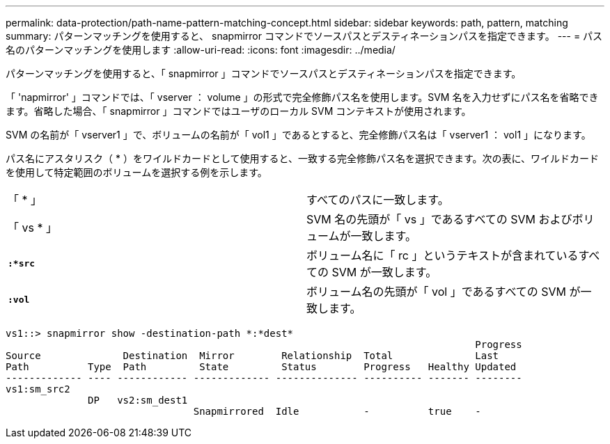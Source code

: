 ---
permalink: data-protection/path-name-pattern-matching-concept.html 
sidebar: sidebar 
keywords: path, pattern, matching 
summary: パターンマッチングを使用すると、 snapmirror コマンドでソースパスとデスティネーションパスを指定できます。 
---
= パス名のパターンマッチングを使用します
:allow-uri-read: 
:icons: font
:imagesdir: ../media/


[role="lead"]
パターンマッチングを使用すると、「 snapmirror 」コマンドでソースパスとデスティネーションパスを指定できます。

「 'napmirror' 」コマンドでは、「 vserver ： volume 」の形式で完全修飾パス名を使用します。SVM 名を入力せずにパス名を省略できます。省略した場合、「 snapmirror 」コマンドではユーザのローカル SVM コンテキストが使用されます。

SVM の名前が「 vserver1 」で、ボリュームの名前が「 vol1 」であるとすると、完全修飾パス名は「 vserver1 ： vol1 」になります。

パス名にアスタリスク（ * ）をワイルドカードとして使用すると、一致する完全修飾パス名を選択できます。次の表に、ワイルドカードを使用して特定範囲のボリュームを選択する例を示します。

[cols="2*"]
|===


 a| 
「 * 」
 a| 
すべてのパスに一致します。



 a| 
「 vs * 」
 a| 
SVM 名の先頭が「 vs 」であるすべての SVM およびボリュームが一致します。



 a| 
`*:*src*`
 a| 
ボリューム名に「 rc 」というテキストが含まれているすべての SVM が一致します。



 a| 
`*:vol*`
 a| 
ボリューム名の先頭が「 vol 」であるすべての SVM が一致します。

|===
[listing]
----
vs1::> snapmirror show -destination-path *:*dest*
                                                                                Progress
Source              Destination  Mirror        Relationship  Total              Last
Path          Type  Path         State         Status        Progress   Healthy Updated
------------- ---- ------------ ------------- -------------- ---------- ------- --------
vs1:sm_src2
              DP   vs2:sm_dest1
                                Snapmirrored  Idle           -          true    -
----